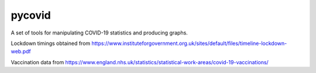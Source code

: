 pycovid
=========

A set of tools for manipulating COVID-19 statistics and producing graphs.

Lockdown timings obtained from https://www.instituteforgovernment.org.uk/sites/default/files/timeline-lockdown-web.pdf

Vaccination data from https://www.england.nhs.uk/statistics/statistical-work-areas/covid-19-vaccinations/